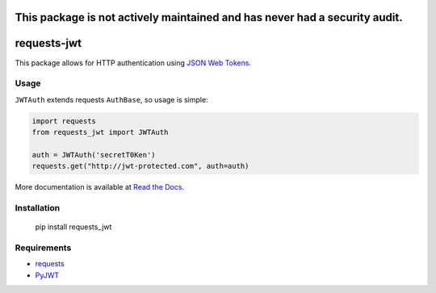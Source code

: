 This package is not actively maintained and has never had a security audit.
===========================================================================

requests-jwt
=============

This package allows for HTTP authentication using `JSON Web Tokens
<http://self-issued.info/docs/draft-ietf-oauth-json-web-token.html>`_.

.. image:: https://api.travis-ci.org/tgs/requests-jwt.svg
   :target: https://travis-ci.org/tgs/requests-jwt

.. image:: https://coveralls.io/repos/tgs/requests-jwt/badge.png
   :target: https://coveralls.io/r/tgs/requests-jwt

Usage
-----

``JWTAuth`` extends requests ``AuthBase``, so usage is simple:

.. code:: python

    import requests
    from requests_jwt import JWTAuth

    auth = JWTAuth('secretT0Ken')
    requests.get("http://jwt-protected.com", auth=auth)

More documentation is available at `Read the Docs <http://requests-jwt.rtfd.org>`_.

Installation
------------

    pip install requests_jwt

Requirements
------------

- requests_
- PyJWT_

.. _requests: https://github.com/kennethreitz/requests/
.. _PyJWT: https://github.com/progrium/pyjwt


